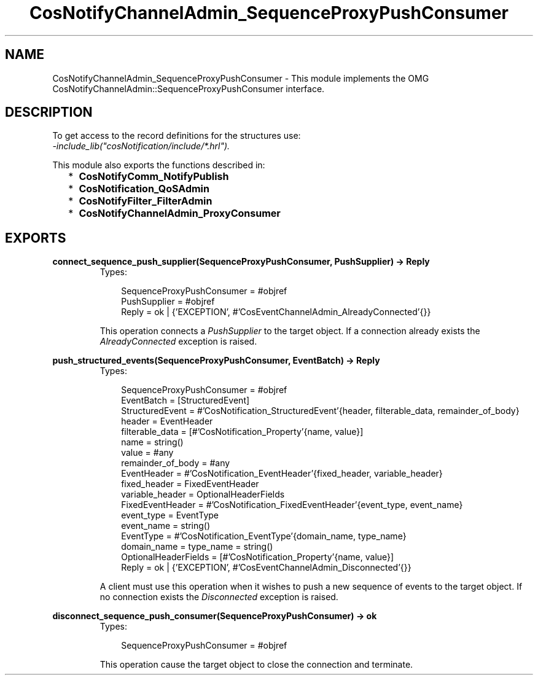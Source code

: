.TH CosNotifyChannelAdmin_SequenceProxyPushConsumer 3 "cosNotification 1.1.17" "Ericsson AB" "Erlang Module Definition"
.SH NAME
CosNotifyChannelAdmin_SequenceProxyPushConsumer \- This module implements the OMG  CosNotifyChannelAdmin::SequenceProxyPushConsumer interface.
.SH DESCRIPTION
.LP
To get access to the record definitions for the structures use: 
.br
\fI-include_lib("cosNotification/include/*\&.hrl")\&.\fR\&
.LP
This module also exports the functions described in:
.RS 2
.TP 2
*
\fBCosNotifyComm_NotifyPublish\fR\&
.LP
.TP 2
*
\fBCosNotification_QoSAdmin\fR\&
.LP
.TP 2
*
\fBCosNotifyFilter_FilterAdmin\fR\&
.LP
.TP 2
*
\fBCosNotifyChannelAdmin_ProxyConsumer\fR\&
.LP
.RE

.SH EXPORTS
.LP
.B
connect_sequence_push_supplier(SequenceProxyPushConsumer, PushSupplier) -> Reply
.br
.RS
.TP 3
Types:

SequenceProxyPushConsumer = #objref
.br
PushSupplier = #objref
.br
Reply = ok | {'EXCEPTION', #'CosEventChannelAdmin_AlreadyConnected'{}}
.br
.RE
.RS
.LP
This operation connects a \fIPushSupplier\fR\& to the target object\&. If a connection already exists the \fIAlreadyConnected\fR\& exception is raised\&.
.RE
.LP
.B
push_structured_events(SequenceProxyPushConsumer, EventBatch) -> Reply
.br
.RS
.TP 3
Types:

SequenceProxyPushConsumer = #objref
.br
EventBatch = [StructuredEvent]
.br
StructuredEvent = #'CosNotification_StructuredEvent'{header, filterable_data, remainder_of_body}
.br
header = EventHeader
.br
filterable_data = [#'CosNotification_Property'{name, value}]
.br
name = string()
.br
value = #any
.br
remainder_of_body = #any
.br
EventHeader = #'CosNotification_EventHeader'{fixed_header, variable_header}
.br
fixed_header = FixedEventHeader
.br
variable_header = OptionalHeaderFields
.br
FixedEventHeader = #'CosNotification_FixedEventHeader'{event_type, event_name}
.br
event_type = EventType
.br
event_name = string()
.br
EventType = #'CosNotification_EventType'{domain_name, type_name}
.br
domain_name = type_name = string()
.br
OptionalHeaderFields = [#'CosNotification_Property'{name, value}]
.br
Reply = ok | {'EXCEPTION', #'CosEventChannelAdmin_Disconnected'{}}
.br
.RE
.RS
.LP
A client must use this operation when it wishes to push a new sequence of events to the target object\&. If no connection exists the \fIDisconnected\fR\& exception is raised\&.
.RE
.LP
.B
disconnect_sequence_push_consumer(SequenceProxyPushConsumer) -> ok
.br
.RS
.TP 3
Types:

SequenceProxyPushConsumer = #objref
.br
.RE
.RS
.LP
This operation cause the target object to close the connection and terminate\&.
.RE